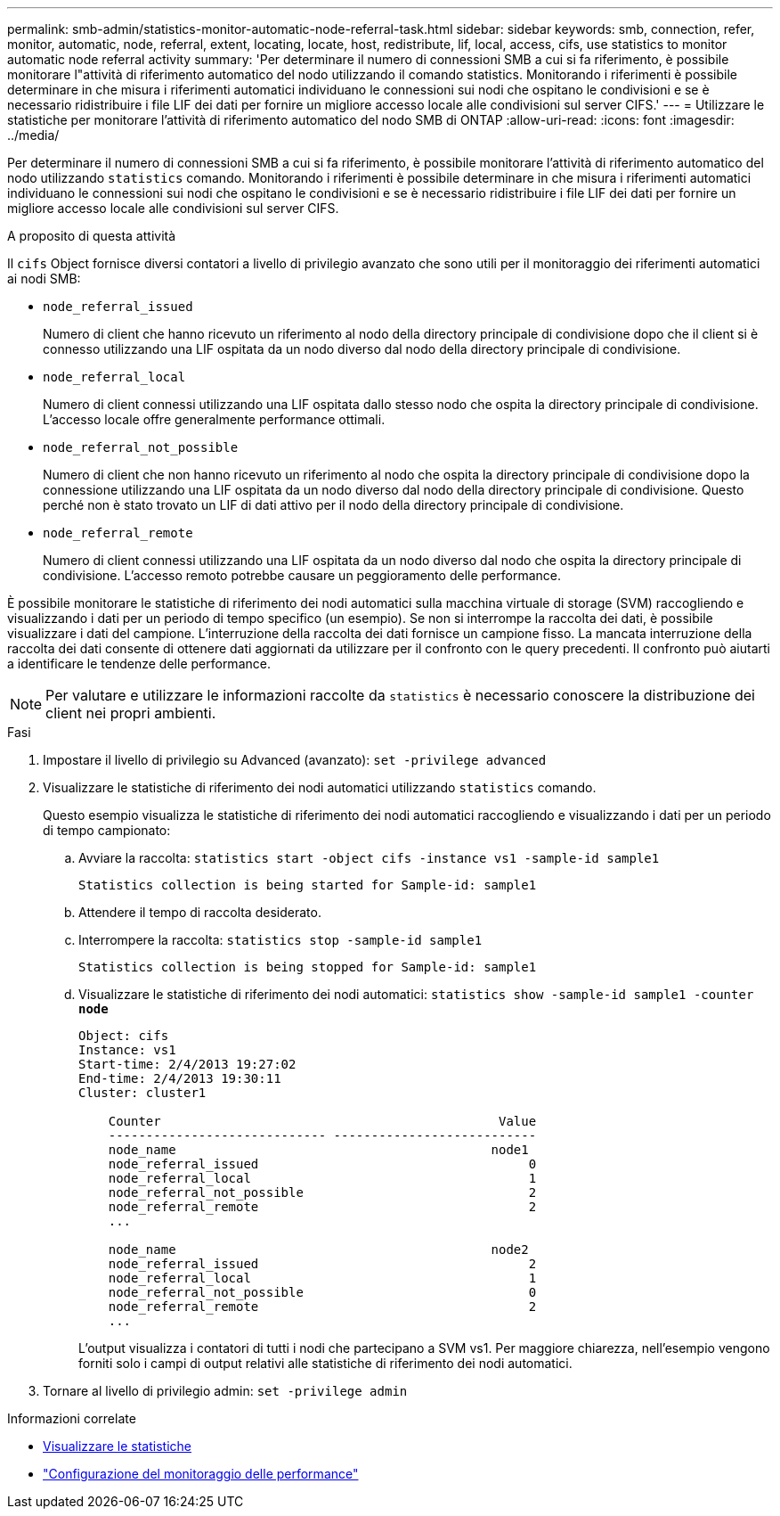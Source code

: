 ---
permalink: smb-admin/statistics-monitor-automatic-node-referral-task.html 
sidebar: sidebar 
keywords: smb, connection, refer, monitor, automatic, node, referral, extent, locating, locate, host, redistribute, lif, local, access, cifs, use statistics to monitor automatic node referral activity 
summary: 'Per determinare il numero di connessioni SMB a cui si fa riferimento, è possibile monitorare l"attività di riferimento automatico del nodo utilizzando il comando statistics. Monitorando i riferimenti è possibile determinare in che misura i riferimenti automatici individuano le connessioni sui nodi che ospitano le condivisioni e se è necessario ridistribuire i file LIF dei dati per fornire un migliore accesso locale alle condivisioni sul server CIFS.' 
---
= Utilizzare le statistiche per monitorare l'attività di riferimento automatico del nodo SMB di ONTAP
:allow-uri-read: 
:icons: font
:imagesdir: ../media/


[role="lead"]
Per determinare il numero di connessioni SMB a cui si fa riferimento, è possibile monitorare l'attività di riferimento automatico del nodo utilizzando `statistics` comando. Monitorando i riferimenti è possibile determinare in che misura i riferimenti automatici individuano le connessioni sui nodi che ospitano le condivisioni e se è necessario ridistribuire i file LIF dei dati per fornire un migliore accesso locale alle condivisioni sul server CIFS.

.A proposito di questa attività
Il `cifs` Object fornisce diversi contatori a livello di privilegio avanzato che sono utili per il monitoraggio dei riferimenti automatici ai nodi SMB:

* `node_referral_issued`
+
Numero di client che hanno ricevuto un riferimento al nodo della directory principale di condivisione dopo che il client si è connesso utilizzando una LIF ospitata da un nodo diverso dal nodo della directory principale di condivisione.

* `node_referral_local`
+
Numero di client connessi utilizzando una LIF ospitata dallo stesso nodo che ospita la directory principale di condivisione. L'accesso locale offre generalmente performance ottimali.

* `node_referral_not_possible`
+
Numero di client che non hanno ricevuto un riferimento al nodo che ospita la directory principale di condivisione dopo la connessione utilizzando una LIF ospitata da un nodo diverso dal nodo della directory principale di condivisione. Questo perché non è stato trovato un LIF di dati attivo per il nodo della directory principale di condivisione.

* `node_referral_remote`
+
Numero di client connessi utilizzando una LIF ospitata da un nodo diverso dal nodo che ospita la directory principale di condivisione. L'accesso remoto potrebbe causare un peggioramento delle performance.



È possibile monitorare le statistiche di riferimento dei nodi automatici sulla macchina virtuale di storage (SVM) raccogliendo e visualizzando i dati per un periodo di tempo specifico (un esempio). Se non si interrompe la raccolta dei dati, è possibile visualizzare i dati del campione. L'interruzione della raccolta dei dati fornisce un campione fisso. La mancata interruzione della raccolta dei dati consente di ottenere dati aggiornati da utilizzare per il confronto con le query precedenti. Il confronto può aiutarti a identificare le tendenze delle performance.

[NOTE]
====
Per valutare e utilizzare le informazioni raccolte da `statistics` è necessario conoscere la distribuzione dei client nei propri ambienti.

====
.Fasi
. Impostare il livello di privilegio su Advanced (avanzato): `set -privilege advanced`
. Visualizzare le statistiche di riferimento dei nodi automatici utilizzando `statistics` comando.
+
Questo esempio visualizza le statistiche di riferimento dei nodi automatici raccogliendo e visualizzando i dati per un periodo di tempo campionato:

+
.. Avviare la raccolta: `statistics start -object cifs -instance vs1 -sample-id sample1`
+
[listing]
----
Statistics collection is being started for Sample-id: sample1
----
.. Attendere il tempo di raccolta desiderato.
.. Interrompere la raccolta: `statistics stop -sample-id sample1`
+
[listing]
----
Statistics collection is being stopped for Sample-id: sample1
----
.. Visualizzare le statistiche di riferimento dei nodi automatici: `statistics show -sample-id sample1 -counter *node*`
+
[listing]
----
Object: cifs
Instance: vs1
Start-time: 2/4/2013 19:27:02
End-time: 2/4/2013 19:30:11
Cluster: cluster1

    Counter                                             Value
    ----------------------------- ---------------------------
    node_name                                          node1
    node_referral_issued                                    0
    node_referral_local                                     1
    node_referral_not_possible                              2
    node_referral_remote                                    2
    ...

    node_name                                          node2
    node_referral_issued                                    2
    node_referral_local                                     1
    node_referral_not_possible                              0
    node_referral_remote                                    2
    ...
----
+
L'output visualizza i contatori di tutti i nodi che partecipano a SVM vs1. Per maggiore chiarezza, nell'esempio vengono forniti solo i campi di output relativi alle statistiche di riferimento dei nodi automatici.



. Tornare al livello di privilegio admin: `set -privilege admin`


.Informazioni correlate
* xref:display-statistics-task.adoc[Visualizzare le statistiche]
* link:../performance-config/index.html["Configurazione del monitoraggio delle performance"]

